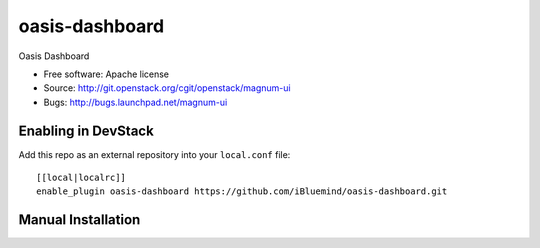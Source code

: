 ===============================
oasis-dashboard
===============================

Oasis Dashboard

* Free software: Apache license
* Source: http://git.openstack.org/cgit/openstack/magnum-ui
* Bugs: http://bugs.launchpad.net/magnum-ui

Enabling in DevStack
--------------------

Add this repo as an external repository into your ``local.conf`` file::

    [[local|localrc]]
    enable_plugin oasis-dashboard https://github.com/iBluemind/oasis-dashboard.git

Manual Installation
-------------------
